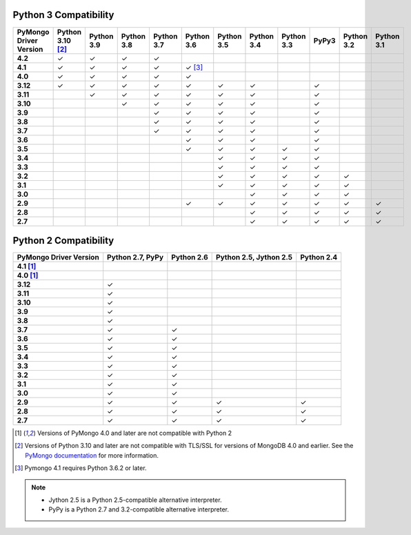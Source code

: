 Python 3 Compatibility
``````````````````````

.. list-table::
   :header-rows: 1
   :stub-columns: 1
   :class: compatibility-large

   * - PyMongo Driver Version
     - Python 3.10 [#ssl-4.0-issue]_
     - Python 3.9
     - Python 3.8
     - Python 3.7
     - Python 3.6
     - Python 3.5
     - Python 3.4
     - Python 3.3
     - PyPy3
     - Python 3.2
     - Python 3.1

   * - 4.2
     - ✓
     - ✓
     - ✓
     - ✓
     -
     -
     -
     -
     -
     -
     -

   * - 4.1
     - ✓
     - ✓
     - ✓
     - ✓
     - ✓ [#three-six-compat]_
     -
     -
     -
     -
     -
     -

   * - 4.0
     - ✓
     - ✓
     - ✓
     - ✓
     - ✓
     -
     -
     -
     -
     -
     -

   * - 3.12
     - ✓
     - ✓
     - ✓
     - ✓
     - ✓
     - ✓
     - ✓
     -
     - ✓
     -
     -

   * - 3.11
     -
     - ✓
     - ✓
     - ✓
     - ✓
     - ✓
     - ✓
     -
     - ✓
     -
     -

   * - 3.10
     -
     -
     - ✓
     - ✓
     - ✓
     - ✓
     - ✓
     -
     - ✓
     -
     -

   * - 3.9
     -
     -
     -
     - ✓
     - ✓
     - ✓
     - ✓
     -
     - ✓
     -
     -

   * - 3.8
     -
     -
     -
     - ✓
     - ✓
     - ✓
     - ✓
     -
     - ✓
     -
     -

   * - 3.7
     -
     -
     -
     - ✓
     - ✓
     - ✓
     - ✓
     -
     - ✓
     -
     -

   * - 3.6
     -
     -
     -
     -
     - ✓
     - ✓
     - ✓
     -
     - ✓
     -
     -

   * - 3.5
     -
     -
     -
     -
     - ✓
     - ✓
     - ✓
     - ✓
     - ✓
     -
     -

   * - 3.4
     -
     -
     -
     -
     -
     - ✓
     - ✓
     - ✓
     - ✓
     -
     -

   * - 3.3
     -
     -
     -
     -
     -
     - ✓
     - ✓
     - ✓
     - ✓
     -
     -

   * - 3.2
     -
     -
     -
     -
     -
     - ✓
     - ✓
     - ✓
     - ✓
     - ✓
     -

   * - 3.1
     -
     -
     -
     -
     -
     - ✓
     - ✓
     - ✓
     - ✓
     - ✓
     -

   * - 3.0
     -
     -
     -
     -
     -
     -
     - ✓
     - ✓
     - ✓
     - ✓
     -

   * - 2.9
     -
     -
     -
     -
     - ✓
     - ✓
     - ✓
     - ✓
     - ✓
     - ✓
     - ✓

   * - 2.8
     -
     -
     -
     -
     -
     -
     - ✓
     - ✓
     - ✓
     - ✓
     - ✓

   * - 2.7
     -
     -
     -
     -
     -
     -
     - ✓
     - ✓
     - ✓
     - ✓
     - ✓

Python 2 Compatibility
``````````````````````

.. list-table::
   :header-rows: 1
   :stub-columns: 1
   :class: compatibility


   * - PyMongo Driver Version
     - Python 2.7, PyPy
     - Python 2.6
     - Python 2.5, Jython 2.5
     - Python 2.4

   * - 4.1 [#python-2-compat]_
     -
     -
     -
     -

   * - 4.0 [#python-2-compat]_
     -
     -
     -
     -

   * - 3.12
     - ✓
     -
     -
     -

   * - 3.11
     - ✓
     -
     -
     -

   * - 3.10
     - ✓
     -
     -
     -

   * - 3.9
     - ✓
     -
     -
     -

   * - 3.8
     - ✓
     -
     -
     -

   * - 3.7
     - ✓
     - ✓
     -
     -


   * - 3.6
     - ✓
     - ✓
     -
     -

   * - 3.5
     - ✓
     - ✓
     -
     -

   * - 3.4
     - ✓
     - ✓
     -
     -

   * - 3.3
     - ✓
     - ✓
     -
     -

   * - 3.2
     - ✓
     - ✓
     -
     -

   * - 3.1
     - ✓
     - ✓
     -
     -

   * - 3.0
     - ✓
     - ✓
     -
     -

   * - 2.9
     - ✓
     - ✓
     - ✓
     - ✓

   * - 2.8
     - ✓
     - ✓
     - ✓
     - ✓

   * - 2.7
     - ✓
     - ✓
     - ✓
     - ✓

.. [#python-2-compat] Versions of PyMongo 4.0 and later are not compatible
   with Python 2
.. [#ssl-4.0-issue] Versions of Python 3.10 and later are not compatible with
   TLS/SSL for versions of MongoDB 4.0 and earlier. See the `PyMongo documentation <https://pymongo.readthedocs.io/en/stable/examples/tls.html#python-3-10-incompatibilities-with-tls-ssl-on-mongodb-4-0>`__
   for more information.
.. [#three-six-compat] Pymongo 4.1 requires Python 3.6.2 or later.

.. note::

   - Jython 2.5 is a Python 2.5-compatible alternative interpreter.
   - PyPy is a Python 2.7 and 3.2-compatible alternative interpreter.
